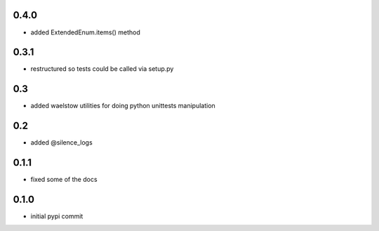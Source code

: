 0.4.0
=====

* added ExtendedEnum.items() method

0.3.1
=====

* restructured so tests could be called via setup.py

0.3
===

* added waelstow utilities for doing python unittests manipulation

0.2
===

* added @silence_logs

0.1.1
=====

* fixed some of the docs


0.1.0
=====

* initial pypi commit
